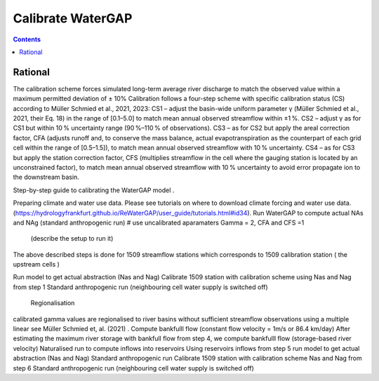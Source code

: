 .. _tutorial_calibration:

###########
Calibrate WaterGAP 
###########

.. contents:: 
    :depth: 3
    :backlinks: entry

Rational
########

The calibration scheme forces simulated long-term average river discharge to match the observed value within a maximum permitted deviation of ± 10%
Calibration follows a four-step scheme with specific calibration status (CS) according to Müller Schmied et al., 2021, 2023:
CS1 – adjust the basin-wide uniform parameter γ (Müller Schmied et al., 2021, their Eq. 18) in the range of [0.1–5.0] to match mean annual observed streamflow within ±1 %.
CS2 – adjust γ as for CS1 but within 10 % uncertainty range (90 %–110 % of observations).
CS3 – as for CS2 but apply the areal correction factor, CFA (adjusts runoff and, to conserve the mass balance, actual evapotranspiration as the counterpart of each grid cell within the range of [0.5–1.5]), to match mean annual observed streamflow with 10 % uncertainty.
CS4 – as for CS3 but apply the station correction factor, CFS (multiplies streamflow in the cell where the gauging station is located by an unconstrained factor), to match mean annual observed streamflow with 10 % uncertainty to avoid error propagate ion to the downstream basin.

Step-by-step guide to calibrating the WaterGAP model .

Preparing climate and water use data. 
Please see tutorials on where to download climate forcing and water use data.  (https://hydrologyfrankfurt.github.io/ReWaterGAP/user_guide/tutorials.html#id34). 
Run WaterGAP to compute actual NAs and NAg (standard anthropogenic run)
# use uncalibrated  aparamaters Gamma = 2,  CFA and CFS =1
 (describe the setup to run it)
The above described steps is done for 1509  streamflow stations which corresponds to 1509 calibration station ( the upstream cells )

Run  model to get actual abstraction (Nas and Nag)
Calibrate 1509 station with calibration scheme using Nas and Nag from step 1
Standard anthropogenic run (neighbouring cell water supply is switched off)
 Regionalisation
calibrated gamma  values are regionalised to river basins without sufficient streamflow observations using a multiple linear see Müller Schmied et, al. (2021) .
Compute bankfulll flow (constant flow velocity = 1m/s  or 86.4 km/day) 
After estimating the maximum river storage with bankfull flow from step 4,  we  compute bankfulll flow (storage-based river velocity) 
Naturalised run to compute inflows into reservoirs 
Using reservoirs inflows from step 5 run  model to get actual abstraction (Nas and Nag)
Standard anthropogenic run 
Calibrate 1509 station with calibration scheme Nas and Nag from step 6
Standard anthropogenic run (neighbouring cell water supply is switched off)



